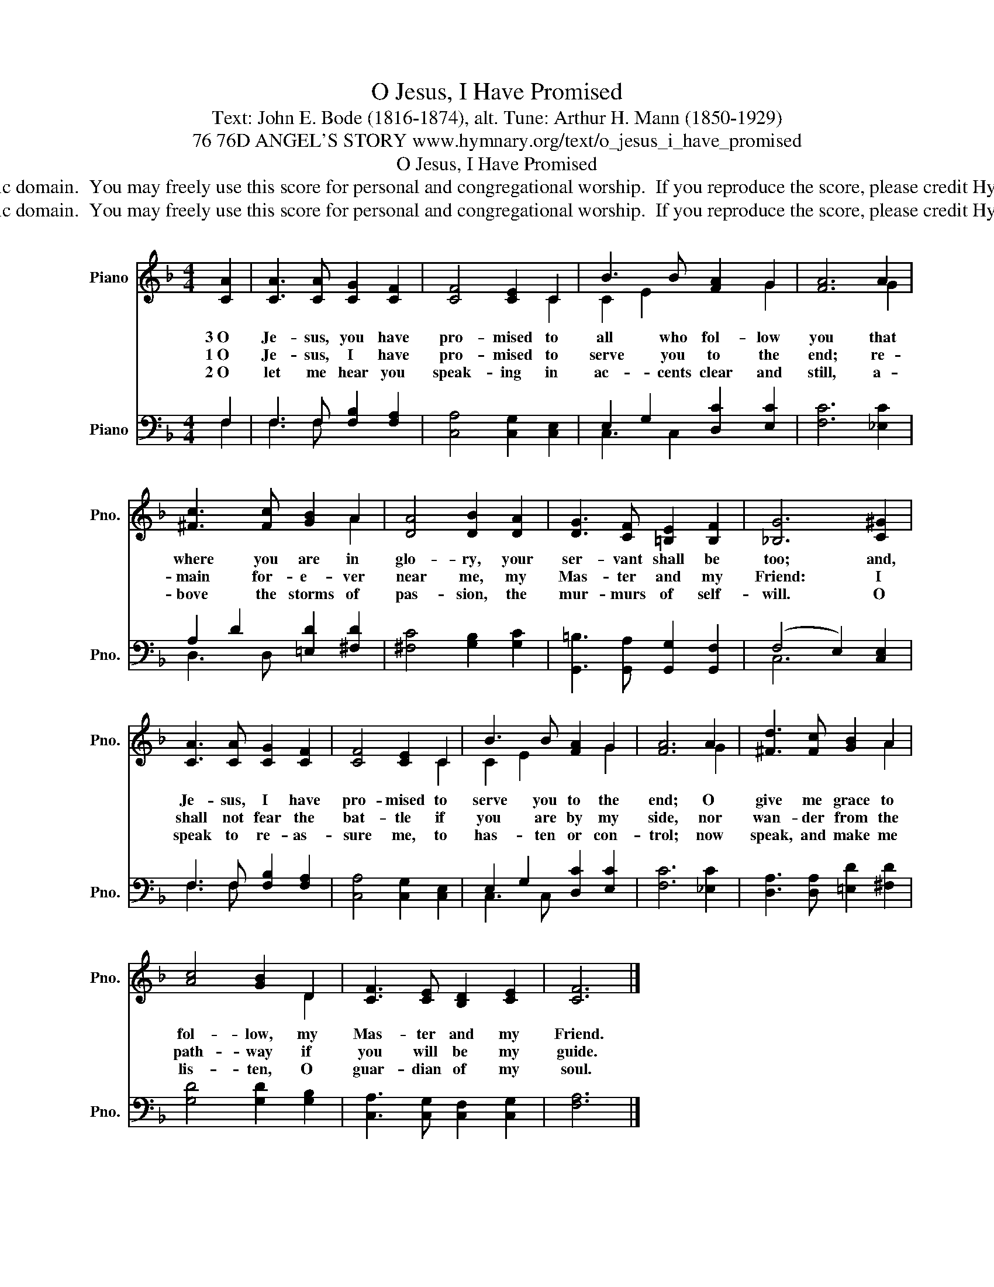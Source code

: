 X:1
T:O Jesus, I Have Promised
T:Text: John E. Bode (1816-1874), alt. Tune: Arthur H. Mann (1850-1929)
T:76 76D ANGEL'S STORY www.hymnary.org/text/o_jesus_i_have_promised
T:O Jesus, I Have Promised
T:This hymn is in the public domain.  You may freely use this score for personal and congregational worship.  If you reproduce the score, please credit Hymnary.org as the source. 
T:This hymn is in the public domain.  You may freely use this score for personal and congregational worship.  If you reproduce the score, please credit Hymnary.org as the source. 
Z:This hymn is in the public domain.  You may freely use this score for personal and congregational worship.  If you reproduce the score, please credit Hymnary.org as the source.
%%score ( 1 2 ) ( 3 4 )
L:1/8
M:4/4
K:F
V:1 treble nm="Piano" snm="Pno."
V:2 treble 
V:3 bass nm="Piano" snm="Pno."
V:4 bass 
V:1
 [CA]2 | [CA]3 [CA] [CG]2 [CF]2 | [CF]4 [CE]2 C2 | B3 B [FA]2 G2 | [FA]6 A2 | %5
w: 3~O|Je- sus, you have|pro- mised to|all who fol- low|you that|
w: 1~O|Je- sus, I have|pro- mised to|serve you to the|end; re-|
w: 2~O|let me hear you|speak- ing in|ac- cents clear and|still, a-|
 [^Fc]3 [Fc] [GB]2 A2 | [DA]4 [DB]2 [DA]2 | [DG]3 [CF] [=B,E]2 [B,F]2 | [_B,G]6 [C^G]2 | %9
w: where you are in|glo- ry, your|ser- vant shall be|too; and,|
w: main for- e- ver|near me, my|Mas- ter and my|Friend: I|
w: bove the storms of|pas- sion, the|mur- murs of self-|will. O|
 [CA]3 [CA] [CG]2 [CF]2 | [CF]4 [CE]2 C2 | B3 B [FA]2 G2 | [FA]6 A2 | [^Fd]3 [Fc] [GB]2 A2 | %14
w: Je- sus, I have|pro- mised to|serve you to the|end; O|give me grace to|
w: shall not fear the|bat- tle if|you are by my|side, nor|wan- der from the|
w: speak to re- as-|sure me, to|has- ten or con-|trol; now|speak, and make me|
 [Ac]4 [GB]2 D2 | [CF]3 [CE] [B,D]2 [CE]2 | [CF]6 |] %17
w: fol- low, my|Mas- ter and my|Friend.|
w: path- way if|you will be my|guide.|
w: lis- ten, O|guar- dian of my|soul.|
V:2
 x2 | x8 | x6 C2 | C2 E2 x2 G2 | x6 G2 | x6 A2 | x8 | x8 | x8 | x8 | x6 C2 | C2 E2 x2 G2 | x6 G2 | %13
 x6 A2 | x6 D2 | x8 | x6 |] %17
V:3
 F,2 | F,3 F, [F,B,]2 [F,A,]2 | [C,A,]4 [C,G,]2 [C,E,]2 | E,2 G,2 [D,C]2 [E,C]2 | [F,C]6 [_E,C]2 | %5
 A,2 D2 [=E,D]2 [^F,D]2 | [^F,C]4 [G,B,]2 [G,C]2 | [G,,=B,]3 [G,,A,] [G,,G,]2 [G,,F,]2 | %8
 (F,4 E,2) [C,E,]2 | F,3 F, [F,B,]2 [F,A,]2 | [C,A,]4 [C,G,]2 [C,E,]2 | E,2 G,2 [D,C]2 [E,C]2 | %12
 [F,C]6 [_E,C]2 | [D,A,]3 [D,A,] [=E,D]2 [^F,D]2 | [G,D]4 [G,D]2 [G,B,]2 | %15
 [C,A,]3 [C,G,] [C,F,]2 [C,G,]2 | [F,A,]6 |] %17
V:4
 F,2 | F,3 F, x4 | x8 | C,3 C,2 x3 | x8 | D,3 D, x4 | x8 | x8 | C,6 x2 | F,3 F, x4 | x8 | %11
 C,3 C, x4 | x8 | x8 | x8 | x8 | x6 |] %17

